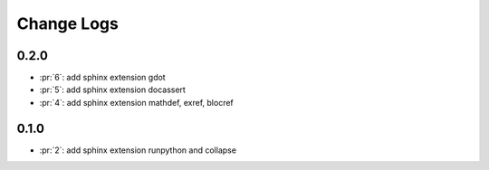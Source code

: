Change Logs
===========

0.2.0
+++++

* :pr:`6`: add sphinx extension gdot
* :pr:`5`: add sphinx extension docassert
* :pr:`4`: add sphinx extension mathdef, exref, blocref

0.1.0
+++++

* :pr:`2`: add sphinx extension runpython and collapse
